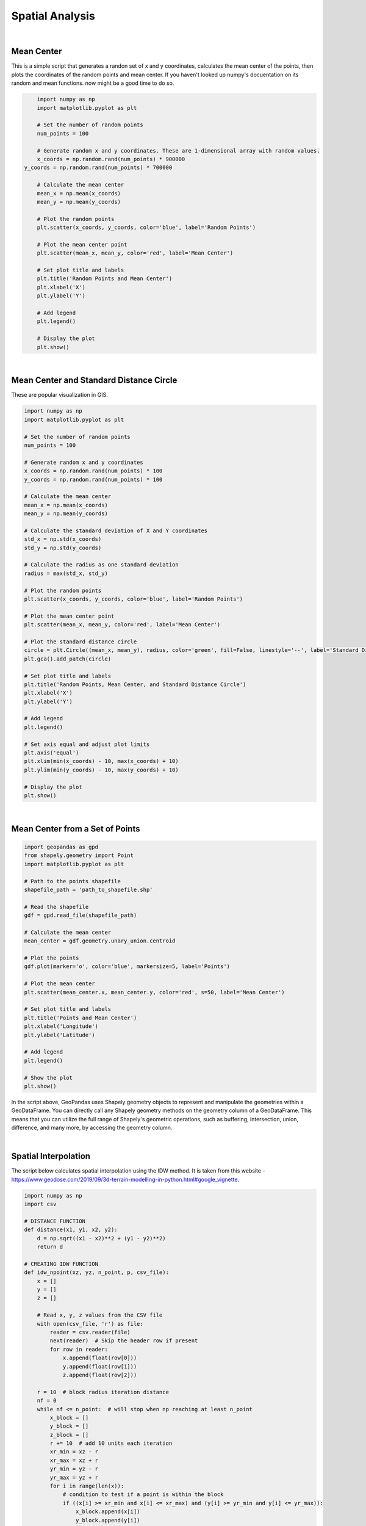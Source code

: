 Spatial Analysis
====================

|


Mean Center
-----------

This is a simple script that generates a randon set of x and y coordinates, calculates the mean center of the points, then plots the coordinates of the random points and mean center.  If you haven't looked up numpy's docuentation on its random and mean functions. now might be a good time to do so.


.. code-block:: python

	import numpy as np
	import matplotlib.pyplot as plt

	# Set the number of random points
	num_points = 100

	# Generate random x and y coordinates. These are 1-dimensional array with random values.
	x_coords = np.random.rand(num_points) * 900000
    y_coords = np.random.rand(num_points) * 700000

	# Calculate the mean center
	mean_x = np.mean(x_coords)
	mean_y = np.mean(y_coords)

	# Plot the random points
	plt.scatter(x_coords, y_coords, color='blue', label='Random Points')

	# Plot the mean center point
	plt.scatter(mean_x, mean_y, color='red', label='Mean Center')

	# Set plot title and labels
	plt.title('Random Points and Mean Center')
	plt.xlabel('X')
	plt.ylabel('Y')

	# Add legend
	plt.legend()

	# Display the plot
	plt.show()


.. image:: img/numpy_mean_center.png
   :alt: Mean Center


|

Mean Center and Standard Distance Circle
-------------------------------------------

These are popular visualization in GIS. 


.. code-block:: python

	import numpy as np
	import matplotlib.pyplot as plt

	# Set the number of random points
	num_points = 100

	# Generate random x and y coordinates
	x_coords = np.random.rand(num_points) * 100
	y_coords = np.random.rand(num_points) * 100

	# Calculate the mean center
	mean_x = np.mean(x_coords)
	mean_y = np.mean(y_coords)

	# Calculate the standard deviation of X and Y coordinates
	std_x = np.std(x_coords)
	std_y = np.std(y_coords)

	# Calculate the radius as one standard deviation
	radius = max(std_x, std_y)

	# Plot the random points
	plt.scatter(x_coords, y_coords, color='blue', label='Random Points')

	# Plot the mean center point
	plt.scatter(mean_x, mean_y, color='red', label='Mean Center')

	# Plot the standard distance circle
	circle = plt.Circle((mean_x, mean_y), radius, color='green', fill=False, linestyle='--', label='Standard Distance Circle')
	plt.gca().add_patch(circle)

	# Set plot title and labels
	plt.title('Random Points, Mean Center, and Standard Distance Circle')
	plt.xlabel('X')
	plt.ylabel('Y')

	# Add legend
	plt.legend()

	# Set axis equal and adjust plot limits
	plt.axis('equal')
	plt.xlim(min(x_coords) - 10, max(x_coords) + 10)
	plt.ylim(min(y_coords) - 10, max(y_coords) + 10)

	# Display the plot
	plt.show()




.. image:: img/numpy_stdistcircle.png
   :alt: Standard Distance





| 



Mean Center from a Set of Points 
----------------------------------



.. code-block:: python

	import geopandas as gpd
	from shapely.geometry import Point
	import matplotlib.pyplot as plt

	# Path to the points shapefile
	shapefile_path = 'path_to_shapefile.shp'

	# Read the shapefile
	gdf = gpd.read_file(shapefile_path)

	# Calculate the mean center
	mean_center = gdf.geometry.unary_union.centroid

	# Plot the points
	gdf.plot(marker='o', color='blue', markersize=5, label='Points')

	# Plot the mean center
	plt.scatter(mean_center.x, mean_center.y, color='red', s=50, label='Mean Center')

	# Set plot title and labels
	plt.title('Points and Mean Center')
	plt.xlabel('Longitude')
	plt.ylabel('Latitude')

	# Add legend
	plt.legend()

	# Show the plot
	plt.show()



In the script above, GeoPandas uses Shapely geometry objects to represent and manipulate the geometries within a GeoDataFrame.  You can directly call any Shapely geometry methods on the geometry column of a GeoDataFrame. This means that you can utilize the full range of Shapely's geometric operations, such as buffering, intersection, union, difference, and many more, by accessing the geometry column.


|




Spatial Interpolation
----------------------

The script below calculates spatial interpolation using the IDW method.  It is taken from this website - https://www.geodose.com/2019/09/3d-terrain-modelling-in-python.html#google_vignette.

.. code-block:: python

    import numpy as np
    import csv

    # DISTANCE FUNCTION
    def distance(x1, y1, x2, y2):
        d = np.sqrt((x1 - x2)**2 + (y1 - y2)**2)
        return d

    # CREATING IDW FUNCTION
    def idw_npoint(xz, yz, n_point, p, csv_file):
        x = []
        y = []
        z = []

        # Read x, y, z values from the CSV file
        with open(csv_file, 'r') as file:
            reader = csv.reader(file)
            next(reader)  # Skip the header row if present
            for row in reader:
                x.append(float(row[0]))
                y.append(float(row[1]))
                z.append(float(row[2]))

        r = 10  # block radius iteration distance
        nf = 0
        while nf <= n_point:  # will stop when np reaching at least n_point
            x_block = []
            y_block = []
            z_block = []
            r += 10  # add 10 units each iteration
            xr_min = xz - r
            xr_max = xz + r
            yr_min = yz - r
            yr_max = yz + r
            for i in range(len(x)):
                # condition to test if a point is within the block
                if ((x[i] >= xr_min and x[i] <= xr_max) and (y[i] >= yr_min and y[i] <= yr_max)):
                    x_block.append(x[i])
                    y_block.append(y[i])
                    z_block.append(z[i])
            nf = len(x_block)  # calculate the number of points in the block

        # calculate weight based on distance and p value
        w_list = []
        for j in range(len(x_block)):
            d = distance(xz, yz, x_block[j], y_block[j])
            if d > 0:
                w = 1 / (d**p)
                w_list.append(w)
                z0 = 0
            else:
                w_list.append(0)  # if this condition is met, it means d <= 0, weight is set to 0

        # check if there is 0 in the weight list
        w_check = 0 in w_list
        if w_check == True:
            idx = w_list.index(0)  # find the index for weight = 0
            z_idw = z_block[idx]  # set the value to the current sample value
        else:
            wt = np.transpose(w_list)
            z_idw = np.dot(z_block, wt) / sum(w_list)  # idw calculation using dot product
        return z_idw




References
------------


https://www.geodose.com/2019/09/3d-terrain-modelling-in-python.html#google_vignette

